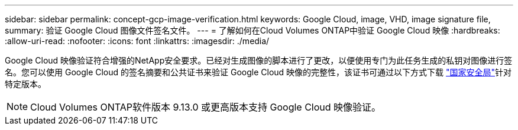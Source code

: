 ---
sidebar: sidebar 
permalink: concept-gcp-image-verification.html 
keywords: Google Cloud, image, VHD, image signature file, 
summary: 验证 Google Cloud 图像文件签名文件。 
---
= 了解如何在Cloud Volumes ONTAP中验证 Google Cloud 映像
:hardbreaks:
:allow-uri-read: 
:nofooter: 
:icons: font
:linkattrs: 
:imagesdir: ./media/


[role="lead"]
Google Cloud 映像验证符合增强的NetApp安全要求。已经对生成图像的脚本进行了更改，以便使用专门为此任务生成的私钥对图像进行签名。您可以使用 Google Cloud 的签名摘要和公共证书来验证 Google Cloud 映像的完整性，该证书可通过以下方式下载 https://mysupport.netapp.com/site/products/all/details/cloud-volumes-ontap/downloads-tab["国家安全局"^]针对特定版本。


NOTE: Cloud Volumes ONTAP软件版本 9.13.0 或更高版本支持 Google Cloud 映像验证。
